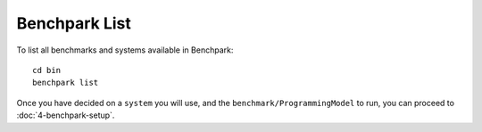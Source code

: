.. Copyright 2023 Lawrence Livermore National Security, LLC and other
   Benchpark Project Developers. See the top-level COPYRIGHT file for details.

   SPDX-License-Identifier: Apache-2.0

==============
Benchpark List
==============

To list all benchmarks and systems available in Benchpark::

    cd bin
    benchpark list

Once you have decided on a ``system`` you will use, and the ``benchmark/ProgrammingModel``
to run, you can proceed to :doc:`4-benchpark-setup`.
